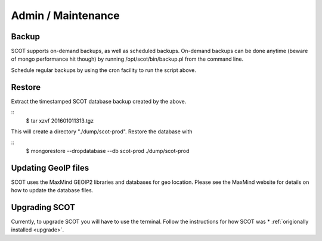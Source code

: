 .. _admin:

Admin / Maintenance
================================

Backup 
^^^^^^^^^^^^^^^^

SCOT supports on-demand backups, as well as scheduled backups.  On-demand backups can be done anytime (beware of mongo performance hit though) by running /opt/scot/bin/backup.pl from the command line.

Schedule regular backups by using the cron facility to run the script above.

Restore 
^^^^^^^

Extract the timestamped SCOT database backup created by the above.

::
    $ tar xzvf 201601011313.tgz

This will create a directory "./dump/scot-prod".  Restore the database with 

::
    $ mongorestore --dropdatabase --db scot-prod ./dump/scot-prod


Updating GeoIP files
^^^^^^^^^^^^^^^^^^^^

SCOT uses the MaxMind GEOIP2 libraries and databases for geo location.  Please see the MaxMind website for details on how to update the database files.

Upgrading SCOT
^^^^^^^^^^^^^^

Currently, to upgrade SCOT you will have to use the terminal. Follow the instructions for how SCOT was * :ref:`origionally installed <upgrade>`.




